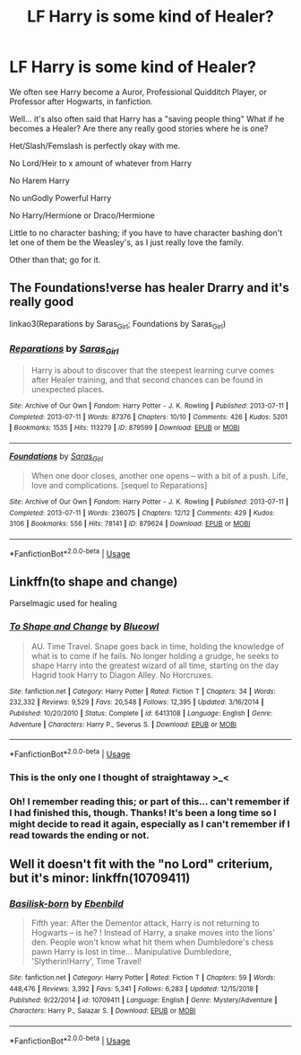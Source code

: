 #+TITLE: LF Harry is some kind of Healer?

* LF Harry is some kind of Healer?
:PROPERTIES:
:Author: SnarkyAndProud
:Score: 16
:DateUnix: 1548661477.0
:DateShort: 2019-Jan-28
:FlairText: Request
:END:
We often see Harry become a Auror, Professional Quidditch Player, or Professor after Hogwarts, in fanfiction.

Well... it's also often said that Harry has a "saving people thing" What if he becomes a Healer? Are there any really good stories where he is one?

Het/Slash/Femslash is perfectly okay with me.

No Lord/Heir to x amount of whatever from Harry

No Harem Harry

No unGodly Powerful Harry

No Harry/Hermione or Draco/Hermione

Little to no character bashing; if you have to have character bashing don't let one of them be the Weasley's, as I just really love the family.

Other than that; go for it.


** The Foundations!verse has healer Drarry and it's really good

linkao3(Reparations by Saras_Girl; Foundations by Saras_Girl)
:PROPERTIES:
:Author: pinkishdolphin
:Score: 3
:DateUnix: 1548710475.0
:DateShort: 2019-Jan-29
:END:

*** [[https://archiveofourown.org/works/879599][*/Reparations/*]] by [[https://www.archiveofourown.org/users/Saras_Girl/pseuds/Saras_Girl][/Saras_Girl/]]

#+begin_quote
  Harry is about to discover that the steepest learning curve comes after Healer training, and that second chances can be found in unexpected places.
#+end_quote

^{/Site/:} ^{Archive} ^{of} ^{Our} ^{Own} ^{*|*} ^{/Fandom/:} ^{Harry} ^{Potter} ^{-} ^{J.} ^{K.} ^{Rowling} ^{*|*} ^{/Published/:} ^{2013-07-11} ^{*|*} ^{/Completed/:} ^{2013-07-11} ^{*|*} ^{/Words/:} ^{87376} ^{*|*} ^{/Chapters/:} ^{10/10} ^{*|*} ^{/Comments/:} ^{426} ^{*|*} ^{/Kudos/:} ^{5201} ^{*|*} ^{/Bookmarks/:} ^{1535} ^{*|*} ^{/Hits/:} ^{113279} ^{*|*} ^{/ID/:} ^{879599} ^{*|*} ^{/Download/:} ^{[[https://archiveofourown.org/downloads/Sa/Saras_Girl/879599/Reparations.epub?updated_at=1548090116][EPUB]]} ^{or} ^{[[https://archiveofourown.org/downloads/Sa/Saras_Girl/879599/Reparations.mobi?updated_at=1548090116][MOBI]]}

--------------

[[https://archiveofourown.org/works/879624][*/Foundations/*]] by [[https://www.archiveofourown.org/users/Saras_Girl/pseuds/Saras_Girl][/Saras_Girl/]]

#+begin_quote
  When one door closes, another one opens -- with a bit of a push. Life, love and complications. [sequel to Reparations]
#+end_quote

^{/Site/:} ^{Archive} ^{of} ^{Our} ^{Own} ^{*|*} ^{/Fandom/:} ^{Harry} ^{Potter} ^{-} ^{J.} ^{K.} ^{Rowling} ^{*|*} ^{/Published/:} ^{2013-07-11} ^{*|*} ^{/Completed/:} ^{2013-07-11} ^{*|*} ^{/Words/:} ^{236075} ^{*|*} ^{/Chapters/:} ^{12/12} ^{*|*} ^{/Comments/:} ^{429} ^{*|*} ^{/Kudos/:} ^{3106} ^{*|*} ^{/Bookmarks/:} ^{556} ^{*|*} ^{/Hits/:} ^{78141} ^{*|*} ^{/ID/:} ^{879624} ^{*|*} ^{/Download/:} ^{[[https://archiveofourown.org/downloads/Sa/Saras_Girl/879624/Foundations.epub?updated_at=1548090127][EPUB]]} ^{or} ^{[[https://archiveofourown.org/downloads/Sa/Saras_Girl/879624/Foundations.mobi?updated_at=1548090127][MOBI]]}

--------------

*FanfictionBot*^{2.0.0-beta} | [[https://github.com/tusing/reddit-ffn-bot/wiki/Usage][Usage]]
:PROPERTIES:
:Author: FanfictionBot
:Score: 1
:DateUnix: 1548710515.0
:DateShort: 2019-Jan-29
:END:


** Linkffn(to shape and change)

Parselmagic used for healing
:PROPERTIES:
:Author: marsolino
:Score: 2
:DateUnix: 1548676612.0
:DateShort: 2019-Jan-28
:END:

*** [[https://www.fanfiction.net/s/6413108/1/][*/To Shape and Change/*]] by [[https://www.fanfiction.net/u/1201799/Blueowl][/Blueowl/]]

#+begin_quote
  AU. Time Travel. Snape goes back in time, holding the knowledge of what is to come if he fails. No longer holding a grudge, he seeks to shape Harry into the greatest wizard of all time, starting on the day Hagrid took Harry to Diagon Alley. No Horcruxes.
#+end_quote

^{/Site/:} ^{fanfiction.net} ^{*|*} ^{/Category/:} ^{Harry} ^{Potter} ^{*|*} ^{/Rated/:} ^{Fiction} ^{T} ^{*|*} ^{/Chapters/:} ^{34} ^{*|*} ^{/Words/:} ^{232,332} ^{*|*} ^{/Reviews/:} ^{9,529} ^{*|*} ^{/Favs/:} ^{20,548} ^{*|*} ^{/Follows/:} ^{12,395} ^{*|*} ^{/Updated/:} ^{3/16/2014} ^{*|*} ^{/Published/:} ^{10/20/2010} ^{*|*} ^{/Status/:} ^{Complete} ^{*|*} ^{/id/:} ^{6413108} ^{*|*} ^{/Language/:} ^{English} ^{*|*} ^{/Genre/:} ^{Adventure} ^{*|*} ^{/Characters/:} ^{Harry} ^{P.,} ^{Severus} ^{S.} ^{*|*} ^{/Download/:} ^{[[http://www.ff2ebook.com/old/ffn-bot/index.php?id=6413108&source=ff&filetype=epub][EPUB]]} ^{or} ^{[[http://www.ff2ebook.com/old/ffn-bot/index.php?id=6413108&source=ff&filetype=mobi][MOBI]]}

--------------

*FanfictionBot*^{2.0.0-beta} | [[https://github.com/tusing/reddit-ffn-bot/wiki/Usage][Usage]]
:PROPERTIES:
:Author: FanfictionBot
:Score: 1
:DateUnix: 1548676626.0
:DateShort: 2019-Jan-28
:END:


*** This is the only one I thought of straightaway >_<
:PROPERTIES:
:Author: SteamAngel
:Score: 1
:DateUnix: 1548687190.0
:DateShort: 2019-Jan-28
:END:


*** Oh! I remember reading this; or part of this... can't remember if I had finished this, though. Thanks! It's been a long time so I might decide to read it again, especially as I can't remember if I read towards the ending or not.
:PROPERTIES:
:Author: SnarkyAndProud
:Score: 1
:DateUnix: 1548702161.0
:DateShort: 2019-Jan-28
:END:


** Well it doesn't fit with the "no Lord" criterium, but it's minor: linkffn(10709411)
:PROPERTIES:
:Author: Ignorus
:Score: 2
:DateUnix: 1548688119.0
:DateShort: 2019-Jan-28
:END:

*** [[https://www.fanfiction.net/s/10709411/1/][*/Basilisk-born/*]] by [[https://www.fanfiction.net/u/4707996/Ebenbild][/Ebenbild/]]

#+begin_quote
  Fifth year: After the Dementor attack, Harry is not returning to Hogwarts -- is he? ! Instead of Harry, a snake moves into the lions' den. People won't know what hit them when Dumbledore's chess pawn Harry is lost in time... Manipulative Dumbledore, 'Slytherin!Harry', Time Travel!
#+end_quote

^{/Site/:} ^{fanfiction.net} ^{*|*} ^{/Category/:} ^{Harry} ^{Potter} ^{*|*} ^{/Rated/:} ^{Fiction} ^{T} ^{*|*} ^{/Chapters/:} ^{59} ^{*|*} ^{/Words/:} ^{448,476} ^{*|*} ^{/Reviews/:} ^{3,392} ^{*|*} ^{/Favs/:} ^{5,341} ^{*|*} ^{/Follows/:} ^{6,283} ^{*|*} ^{/Updated/:} ^{12/15/2018} ^{*|*} ^{/Published/:} ^{9/22/2014} ^{*|*} ^{/id/:} ^{10709411} ^{*|*} ^{/Language/:} ^{English} ^{*|*} ^{/Genre/:} ^{Mystery/Adventure} ^{*|*} ^{/Characters/:} ^{Harry} ^{P.,} ^{Salazar} ^{S.} ^{*|*} ^{/Download/:} ^{[[http://www.ff2ebook.com/old/ffn-bot/index.php?id=10709411&source=ff&filetype=epub][EPUB]]} ^{or} ^{[[http://www.ff2ebook.com/old/ffn-bot/index.php?id=10709411&source=ff&filetype=mobi][MOBI]]}

--------------

*FanfictionBot*^{2.0.0-beta} | [[https://github.com/tusing/reddit-ffn-bot/wiki/Usage][Usage]]
:PROPERTIES:
:Author: FanfictionBot
:Score: 1
:DateUnix: 1548688156.0
:DateShort: 2019-Jan-28
:END:
